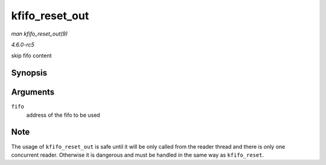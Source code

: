 .. -*- coding: utf-8; mode: rst -*-

.. _API-kfifo-reset-out:

===============
kfifo_reset_out
===============

*man kfifo_reset_out(9)*

*4.6.0-rc5*

skip fifo content


Synopsis
========

.. c:function:: kfifo_reset_out( fifo )

Arguments
=========

``fifo``
    address of the fifo to be used


Note
====

The usage of ``kfifo_reset_out`` is safe until it will be only called
from the reader thread and there is only one concurrent reader.
Otherwise it is dangerous and must be handled in the same way as
``kfifo_reset``.


.. ------------------------------------------------------------------------------
.. This file was automatically converted from DocBook-XML with the dbxml
.. library (https://github.com/return42/sphkerneldoc). The origin XML comes
.. from the linux kernel, refer to:
..
.. * https://github.com/torvalds/linux/tree/master/Documentation/DocBook
.. ------------------------------------------------------------------------------
